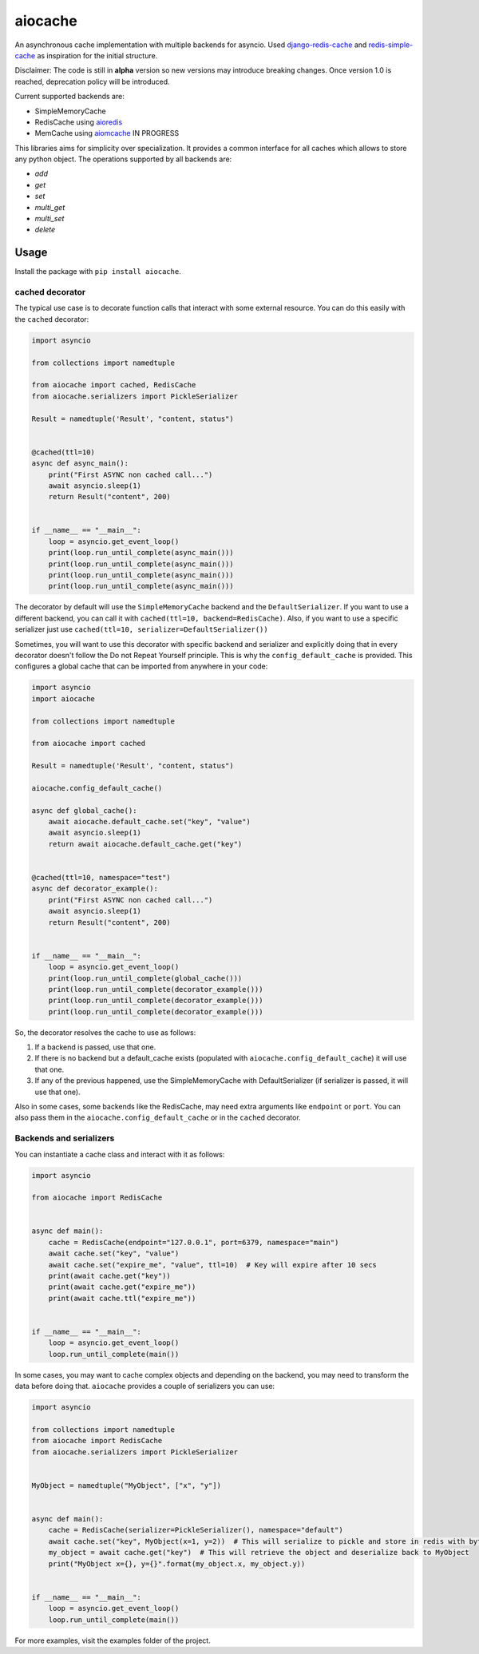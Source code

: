 aiocache
========

.. image:: https://travis-ci.org/argaen/aiocache.svg?branch=master
  :target: https://travis-ci.org/argaen/aiocache

.. image:: https://codecov.io/gh/argaen/aiocache/branch/master/graph/badge.svg
  :target: https://codecov.io/gh/argaen/aiocache

.. image:: https://badge.fury.io/py/aiocache.svg
  :target: https://pypi.python.org/pypi/aiocache

An asynchronous cache implementation with multiple backends for asyncio. Used `django-redis-cache <https://github.com/sebleier/django-redis-cache>`_ and `redis-simple-cache <https://github.com/vivekn/redis-simple-cache>`_ as inspiration for the initial structure.

Disclaimer: The code is still in **alpha** version so new versions may introduce breaking changes. Once version 1.0 is reached, deprecation policy will be introduced.

Current supported backends are:

- SimpleMemoryCache
- RedisCache using aioredis_
- MemCache using aiomcache_ IN PROGRESS


This libraries aims for simplicity over specialization. It provides a common interface for all caches which allows to store any python object. The operations supported by all backends are:

- `add`
- `get`
- `set`
- `multi_get`
- `multi_set`
- `delete`


Usage
-----

Install the package with ``pip install aiocache``.

cached decorator
~~~~~~~~~~~~~~~~

The typical use case is to decorate function calls that interact with some external resource. You can do this easily with the ``cached`` decorator:

.. code-block:: python

  import asyncio

  from collections import namedtuple

  from aiocache import cached, RedisCache
  from aiocache.serializers import PickleSerializer

  Result = namedtuple('Result', "content, status")


  @cached(ttl=10)
  async def async_main():
      print("First ASYNC non cached call...")
      await asyncio.sleep(1)
      return Result("content", 200)


  if __name__ == "__main__":
      loop = asyncio.get_event_loop()
      print(loop.run_until_complete(async_main()))
      print(loop.run_until_complete(async_main()))
      print(loop.run_until_complete(async_main()))
      print(loop.run_until_complete(async_main()))

The decorator by default will use the ``SimpleMemoryCache`` backend and the ``DefaultSerializer``. If you want to use a different backend, you can call it with ``cached(ttl=10, backend=RedisCache)``. Also, if you want to use a specific serializer just use ``cached(ttl=10, serializer=DefaultSerializer())``

Sometimes, you will want to use this decorator with specific backend and serializer and explicitly doing that in every decorator doesn't follow the Do not Repeat Yourself principle. This is why the ``config_default_cache`` is provided. This configures a global cache that can be imported from anywhere in your code:

.. code-block:: python

  import asyncio
  import aiocache

  from collections import namedtuple

  from aiocache import cached

  Result = namedtuple('Result', "content, status")

  aiocache.config_default_cache()

  async def global_cache():
      await aiocache.default_cache.set("key", "value")
      await asyncio.sleep(1)
      return await aiocache.default_cache.get("key")


  @cached(ttl=10, namespace="test")
  async def decorator_example():
      print("First ASYNC non cached call...")
      await asyncio.sleep(1)
      return Result("content", 200)


  if __name__ == "__main__":
      loop = asyncio.get_event_loop()
      print(loop.run_until_complete(global_cache()))
      print(loop.run_until_complete(decorator_example()))
      print(loop.run_until_complete(decorator_example()))
      print(loop.run_until_complete(decorator_example()))

So, the decorator resolves the cache to use as follows:

#. If a backend is passed, use that one.
#. If there is no backend but a default_cache exists (populated with ``aiocache.config_default_cache``) it will use that one.
#. If any of the previous happened, use the SimpleMemoryCache with DefaultSerializer (if serializer is passed, it will use that one).

Also in some cases, some backends like the RedisCache, may need extra arguments like ``endpoint`` or ``port``. You can also pass them in the ``aiocache.config_default_cache`` or in the ``cached`` decorator.

Backends and serializers
~~~~~~~~~~~~~~~~~~~~~~~~

You can instantiate a cache class and interact with it as follows:


.. code-block:: python

  import asyncio

  from aiocache import RedisCache


  async def main():
      cache = RedisCache(endpoint="127.0.0.1", port=6379, namespace="main")
      await cache.set("key", "value")
      await cache.set("expire_me", "value", ttl=10)  # Key will expire after 10 secs
      print(await cache.get("key"))
      print(await cache.get("expire_me"))
      print(await cache.ttl("expire_me"))


  if __name__ == "__main__":
      loop = asyncio.get_event_loop()
      loop.run_until_complete(main())

In some cases, you may want to cache complex objects and depending on the backend, you may need to transform the data before doing that. ``aiocache`` provides a couple of serializers you can use:

.. code-block:: python

  import asyncio

  from collections import namedtuple
  from aiocache import RedisCache
  from aiocache.serializers import PickleSerializer


  MyObject = namedtuple("MyObject", ["x", "y"])


  async def main():
      cache = RedisCache(serializer=PickleSerializer(), namespace="default")
      await cache.set("key", MyObject(x=1, y=2))  # This will serialize to pickle and store in redis with bytes format
      my_object = await cache.get("key")  # This will retrieve the object and deserialize back to MyObject
      print("MyObject x={}, y={}".format(my_object.x, my_object.y))


  if __name__ == "__main__":
      loop = asyncio.get_event_loop()
      loop.run_until_complete(main())


For more examples, visit the examples folder of the project.

.. _aioredis: https://github.com/aio-libs/aioredis
.. _aiomcache: https://github.com/aio-libs/aiomcache
